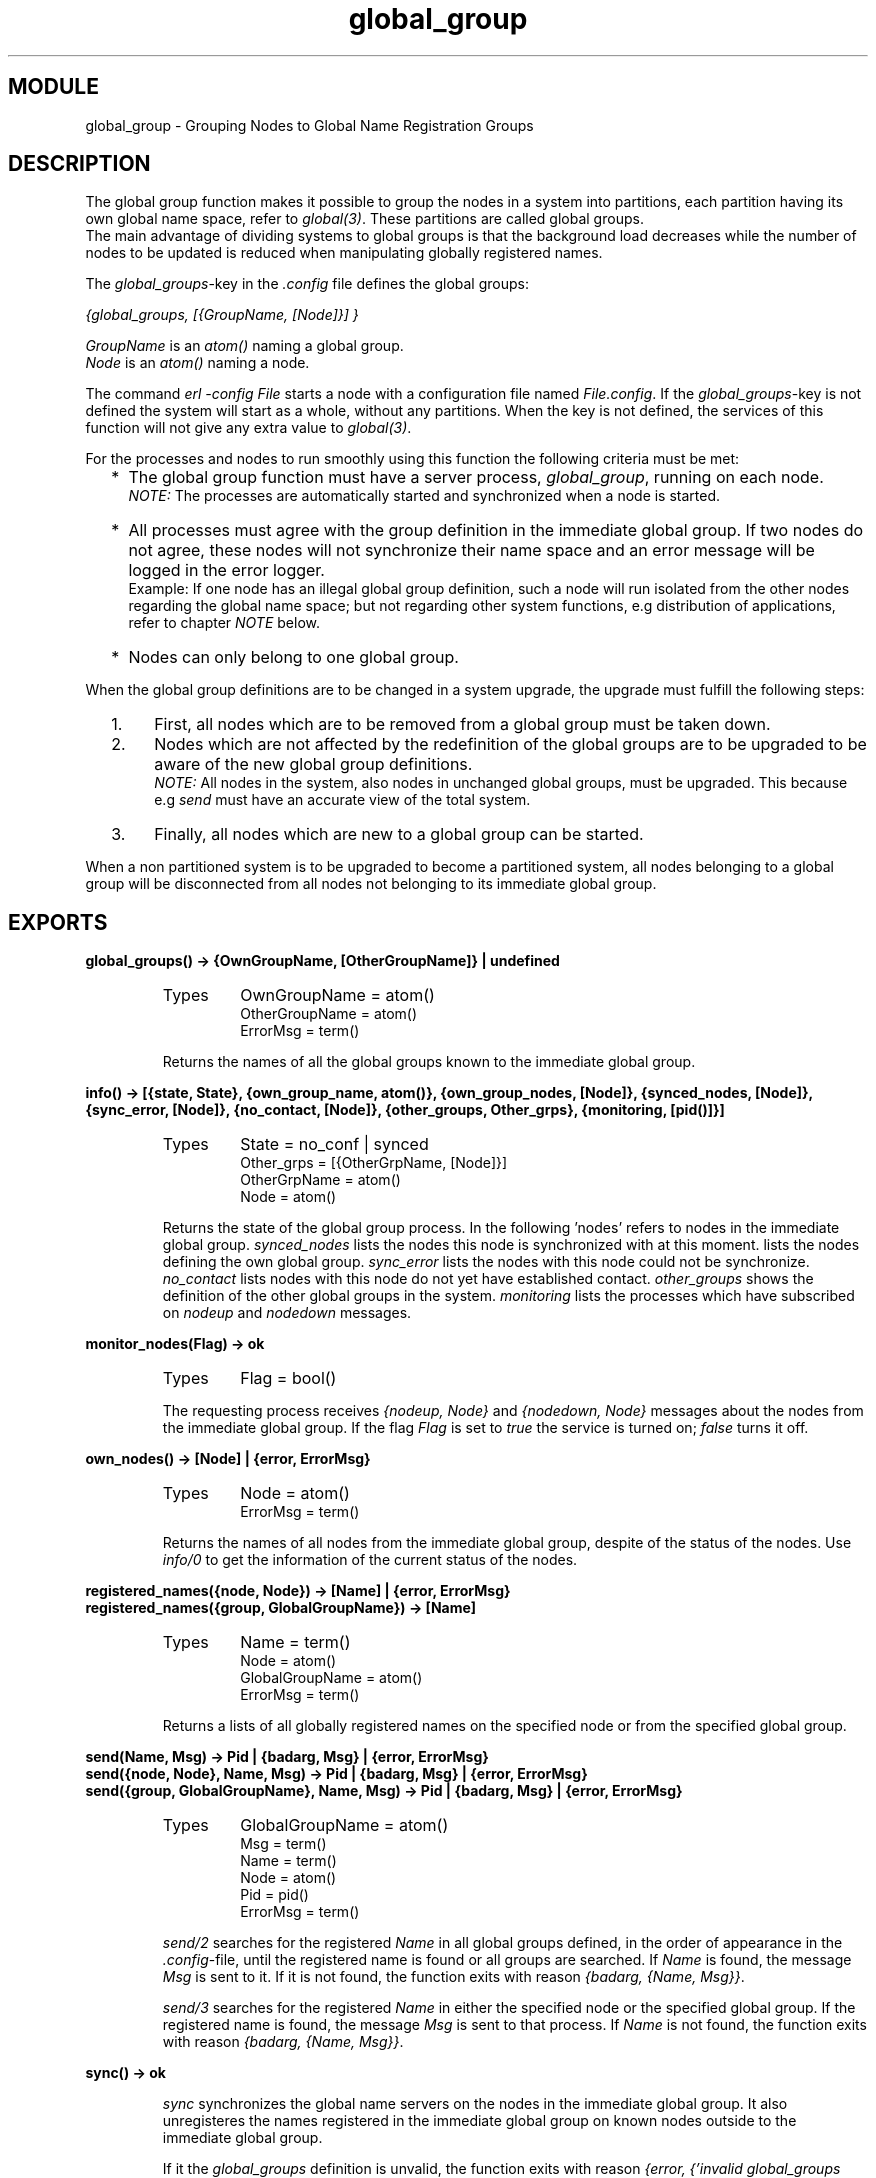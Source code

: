 .TH global_group 3 "kernel  2.6.1" "Ericsson Utvecklings AB" "ERLANG MODULE DEFINITION"
.SH MODULE
global_group \- Grouping Nodes to Global Name Registration Groups
.SH DESCRIPTION
.LP
The global group function makes it possible to group the nodes in a system into partitions, each partition having its own global name space, refer to \fIglobal(3)\fR\&. These partitions are called global groups\&. 
.br
The main advantage of dividing systems to global groups is that the background load decreases while the number of nodes to be updated is reduced when manipulating globally registered names\&. 
.LP
The \fIglobal_groups\fR-key in the \fI\&.config\fR file defines the global groups: 
.LP
\fI{global_groups, [{GroupName, [Node]}] }\fR 
.LP
\fIGroupName\fR is an \fIatom()\fR naming a global group\&. 
.br
\fINode\fR is an \fIatom()\fR naming a node\&. 
.LP
The command \fIerl -config File\fR starts a node with a configuration file named \fIFile\&.config\fR\&. If the \fIglobal_groups\fR-key is not defined the system will start as a whole, without any partitions\&. When the key is not defined, the services of this function will not give any extra value to \fIglobal(3)\fR\&. 
.LP
For the processes and nodes to run smoothly using this function the following criteria must be met: 
.RS 2
.TP 2
*
The global group function must have a server process, \fIglobal_group\fR, running on each node\&. 
.br
\fI NOTE:\fR The processes are automatically started and synchronized when a node is started\&.
.TP 2
*
All processes must agree with the group definition in the immediate global group\&. If two nodes do not agree, these nodes will not synchronize their name space and an error message will be logged in the error logger\&. 
.br
Example: If one node has an illegal global group definition, such a node will run isolated from the other nodes regarding the global name space; but not regarding other system functions, e\&.g distribution of applications, refer to chapter \fINOTE\fR below\&.
.TP 2
*
Nodes can only belong to one global group\&.
.RE
.LP
When the global group definitions are to be changed in a system upgrade, the upgrade must fulfill the following steps: 
.RS 2
.TP 4
1.
First, all nodes which are to be removed from a global group must be taken down\&.
.TP 4
2.
Nodes which are not affected by the redefinition of the global groups are to be upgraded to be aware of the new global group definitions\&. 
.br
\fI NOTE:\fR All nodes in the system, also nodes in unchanged global groups, must be upgraded\&. This because e\&.g \fIsend\fR must have an accurate view of the total system\&.
.TP 4
3.
Finally, all nodes which are new to a global group can be started\&.
.RE
.LP
When a non partitioned system is to be upgraded to become a partitioned system, all nodes belonging to a global group will be disconnected from all nodes not belonging to its immediate global group\&. 

.SH EXPORTS
.LP
.B
global_groups() -> {OwnGroupName, [OtherGroupName]} | undefined 
.br
.RS
.TP
Types
OwnGroupName = atom()
.br
OtherGroupName = atom()
.br
ErrorMsg = term()
.br
.RE
.RS
.LP
Returns the names of all the global groups known to the immediate global group\&. 
.RE
.LP
.B
info() -> [{state, State}, {own_group_name, atom()}, {own_group_nodes, [Node]}, {synced_nodes, [Node]}, {sync_error, [Node]}, {no_contact, [Node]}, {other_groups, Other_grps}, {monitoring, [pid()]}] 
.br
.RS
.TP
Types
State = no_conf | synced
.br
Other_grps = [{OtherGrpName, [Node]}]
.br
OtherGrpName = atom()
.br
Node = atom()
.br
.RE
.RS
.LP
Returns the state of the global group process\&. In the following \&'nodes\&' refers to nodes in the immediate global group\&. \fIsynced_nodes\fR lists the nodes this node is synchronized with at this moment\&. \fI\fR lists the nodes defining the own global group\&. \fIsync_error\fR lists the nodes with this node could not be synchronize\&. \fIno_contact\fR lists nodes with this node do not yet have established contact\&. \fIother_groups\fR shows the definition of the other global groups in the system\&. \fImonitoring\fR lists the processes which have subscribed on \fInodeup\fR and \fInodedown\fR messages\&. 
.RE
.LP
.B
monitor_nodes(Flag) -> ok 
.br
.RS
.TP
Types
Flag = bool()
.br
.RE
.RS
.LP
The requesting process receives \fI{nodeup, Node}\fR and \fI{nodedown, Node}\fR messages about the nodes from the immediate global group\&. If the flag \fIFlag\fR is set to \fItrue\fR the service is turned on; \fIfalse\fR turns it off\&. 
.RE
.LP
.B
own_nodes() -> [Node] | {error, ErrorMsg}
.br
.RS
.TP
Types
Node = atom()
.br
ErrorMsg = term()
.br
.RE
.RS
.LP
Returns the names of all nodes from the immediate global group, despite of the status of the nodes\&. Use \fIinfo/0\fR to get the information of the current status of the nodes\&. 
.RE
.LP
.B
registered_names({node, Node}) -> [Name] | {error, ErrorMsg}
.br
.B
registered_names({group, GlobalGroupName}) -> [Name]
.br
.RS
.TP
Types
Name = term()
.br
Node = atom()
.br
GlobalGroupName = atom()
.br
ErrorMsg = term()
.br
.RE
.RS
.LP
Returns a lists of all globally registered names on the specified node or from the specified global group\&. 
.RE
.LP
.B
send(Name, Msg) -> Pid | {badarg, Msg} | {error, ErrorMsg}
.br
.B
send({node, Node}, Name, Msg) -> Pid | {badarg, Msg} | {error, ErrorMsg}
.br
.B
send({group, GlobalGroupName}, Name, Msg) -> Pid | {badarg, Msg} | {error, ErrorMsg}
.br
.RS
.TP
Types
GlobalGroupName = atom()
.br
Msg = term()
.br
Name = term()
.br
Node = atom()
.br
Pid = pid()
.br
ErrorMsg = term()
.br
.RE
.RS
.LP
\fIsend/2\fR searches for the registered \fIName\fR in all global groups defined, in the order of appearance in the \fI\&.config\fR-file, until the registered name is found or all groups are searched\&. If \fIName\fR is found, the message \fIMsg\fR is sent to it\&. If it is not found, the function exits with reason \fI{badarg, {Name, Msg}}\fR\&. 
.LP
\fIsend/3\fR searches for the registered \fIName\fR in either the specified node or the specified global group\&. If the registered name is found, the message \fIMsg\fR is sent to that process\&. If \fIName\fR is not found, the function exits with reason \fI{badarg, {Name, Msg}}\fR\&. 
.RE
.LP
.B
sync() -> ok 
.br
.RS
.LP
\fIsync\fR synchronizes the global name servers on the nodes in the immediate global group\&. It also unregisteres the names registered in the immediate global group on known nodes outside to the immediate global group\&. 
.LP
If it the \fIglobal_groups\fR definition is unvalid, the function exits with reason \fI{error, {\&'invalid global_groups definition\&', NodeGrpDef}}\fR\&. 
.RE
.LP
.B
whereis_name(Name) -> Pid | undefined | {error, ErrorMsg}
.br
.B
whereis_name({node, Node}, Name) -> Pid | undefined | {error, ErrorMsg}
.br
.B
whereis_name({group, GlobalGroupName}, Name) -> Pid | undefined | {error, ErrorMsg}
.br
.RS
.TP
Types
GlobalGroupName = atom()
.br
Name = term()
.br
Node = atom()
.br
Pid = pid()
.br
.RE
.RS
.LP
\fIwhereis_name/1\fR searches for the registered \fIName\fR in all global groups defined, in the order of appearance in the \fI\&.config\fR-file, until the registered name is found or all groups are searched\&. 
.LP
\fIwhereis_name/2\fR searches for the registered \fIName\fR in either the specified node or the specified global group\&. 
.LP
Returns either the atom \fIundefined\fR, or the Pid which is associated with \fIName\fR\&. 
.RE
.LP
.B
start()
.br
.B
start_link() -> {ok, Pid} | {error, Reason}
.br
.RS
.LP
This function starts the global group server\&. Normally, the server is started automatically\&. 
.RE
.LP
.B
stop() -> void()
.br
.RS
.LP
Stops the global group server\&. 
.RE
.SH NOTE
.LP
In the situation where a node has lost its connections to other nodes in its global group but has connections to nodes in other global groups, a request from the other global group may produce an incorrect or misleading result\&. When this occurs the isolated node may not have accurate information, for example, about registered names in its global group\&. 
.LP
Note also that the send function is not secure\&. 
.LP
Distribution of applications is highly dependent of the global group definitions\&. It is not recommended that an application is distributed over several global groups of the obvious reason that the registered names may be moved to another global group at failover/takeover\&. There is nothing preventing doing this, but the application code must in such case handle the situation\&. 
.SH SEE ALSO
.LP
\fIerl(1), global(3) \fR 
.SH AUTHOR
.nf
Esko Vierumaki - support@erlang.ericsson.se
.fi

